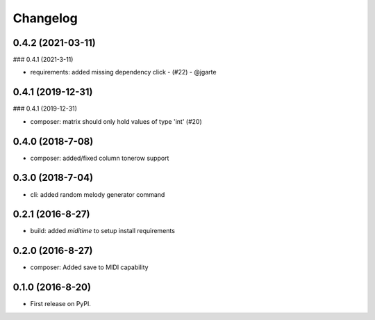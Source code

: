 
Changelog
=========

0.4.2 (2021-03-11)
-----------------------------------------
### 0.4.1 (2021-3-11)

* requirements: added missing dependency click - (#22) - @jgarte

0.4.1 (2019-12-31)
-----------------------------------------
### 0.4.1 (2019-12-31)

* composer: matrix should only hold values of type 'int' (#20)

0.4.0 (2018-7-08)
-----------------------------------------

* composer: added/fixed column tonerow support

0.3.0 (2018-7-04)
-----------------------------------------

* cli: added random melody generator command

0.2.1 (2016-8-27)
-----------------------------------------

* build: added `miditime` to setup install requirements

0.2.0 (2016-8-27)
-----------------------------------------

* composer: Added save to MIDI capability

0.1.0 (2016-8-20)
-----------------------------------------

* First release on PyPI.
